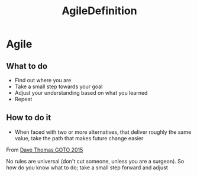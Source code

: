 :PROPERTIES:
:ID:       3a071051-bbb5-42cd-ae43-d929126eea70
:END:
#+title: AgileDefinition

* Agile
** What to do
- Find out where you are
- Take a small step towards your goal
- Adjust your understanding based on what you learned
- Repeat

** How to do it

- When faced with two or more alternatives, that deliver roughly the same value, take the path that makes future change easier

From [[https://www.youtube.com/watch?v=a-BOSpxYJ9M][Dave Thomas GOTO 2015]]

No rules are universal (don't cut someone, unless you are a surgeon).
So how do you know what to do; take a small step forward and adjust
